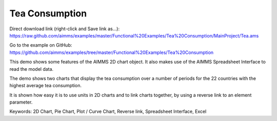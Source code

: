 Tea Consumption
================
.. meta::
   :keywords: 2D Chart, Pie Chart, Plot / Curve Chart, Reverse link, Spreadsheet Interface, Excel
   :description: This demo shows some features of the AIMMS 2D chart object.

Direct download link (right-click and Save link as...):
https://raw.github.com/aimms/examples/master/Functional%20Examples/Tea%20Consumption/MainProject/Tea.ams

Go to the example on GitHub:
https://github.com/aimms/examples/tree/master/Functional%20Examples/Tea%20Consumption

This demo shows some features of the AIMMS 2D chart object. It also makes use of the AIMMS Spreadsheet Interface to read the model data.

The demo shows two charts that display the tea consumption over a number of periods for the 22 countries with the highest average tea consumption.

It is shown how easy it is to use units in 2D charts and to link charts together, by using a reverse link to an element parameter.

Keywords:
2D Chart, Pie Chart, Plot / Curve Chart, Reverse link, Spreadsheet Interface, Excel

